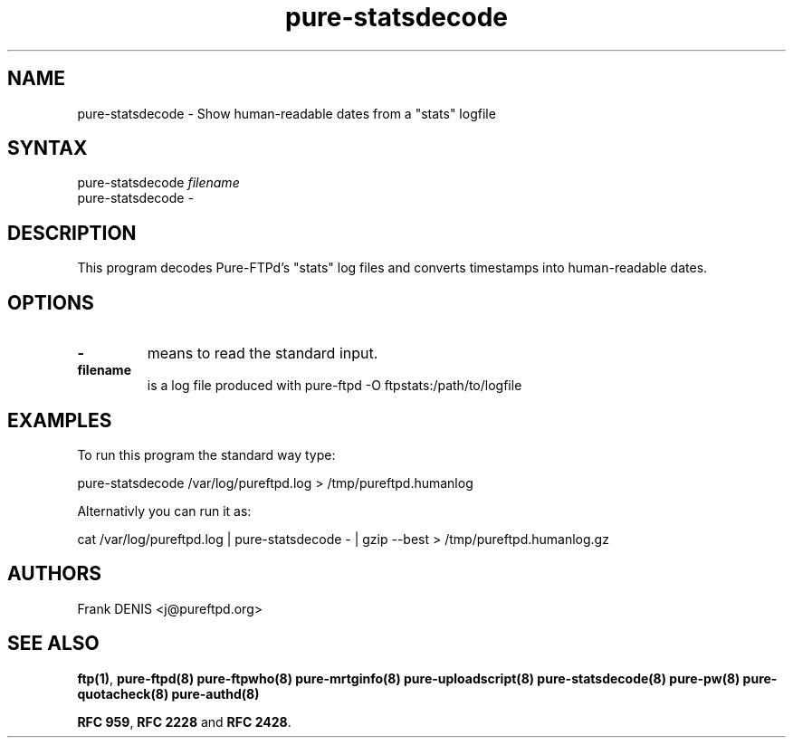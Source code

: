 .TH "pure-statsdecode" "8" "1.0.0" "Pure-FTPd team" "Pure-FTPd"
.SH "NAME"
.LP 
pure\-statsdecode \- Show human\-readable dates from a "stats" logfile
.SH "SYNTAX"
.LP 
pure\-statsdecode \fIfilename\fP
.br 
pure\-statsdecode \fI\-\fP
.SH "DESCRIPTION"
.LP 
This program decodes Pure\-FTPd's "stats" log files and converts timestamps into human\-readable dates.

.SH "OPTIONS"
.LP 
.TP 
\fB\-\fR
means to read the standard input.
.TP 
\fBfilename\fR
is a log file produced with pure\-ftpd \-O ftpstats:/path/to/logfile
.SH "EXAMPLES"
.LP 
To run this program the standard way type:
.LP 
pure\-statsdecode /var/log/pureftpd.log > /tmp/pureftpd.humanlog
.LP 
Alternativly you can run it as:
.LP 
cat /var/log/pureftpd.log | pure\-statsdecode \- | gzip \-\-best > /tmp/pureftpd.humanlog.gz

.SH "AUTHORS"
.LP 
Frank DENIS <j@pureftpd.org>

.SH "SEE ALSO"
.BR "ftp(1)" ,
.BR "pure-ftpd(8)"
.BR "pure-ftpwho(8)"
.BR "pure-mrtginfo(8)"
.BR "pure-uploadscript(8)"
.BR "pure-statsdecode(8)"
.BR "pure-pw(8)"
.BR "pure-quotacheck(8)"
.BR "pure-authd(8)"

.BR "RFC 959" ,
.BR "RFC 2228" " and"
.BR "RFC 2428" .
